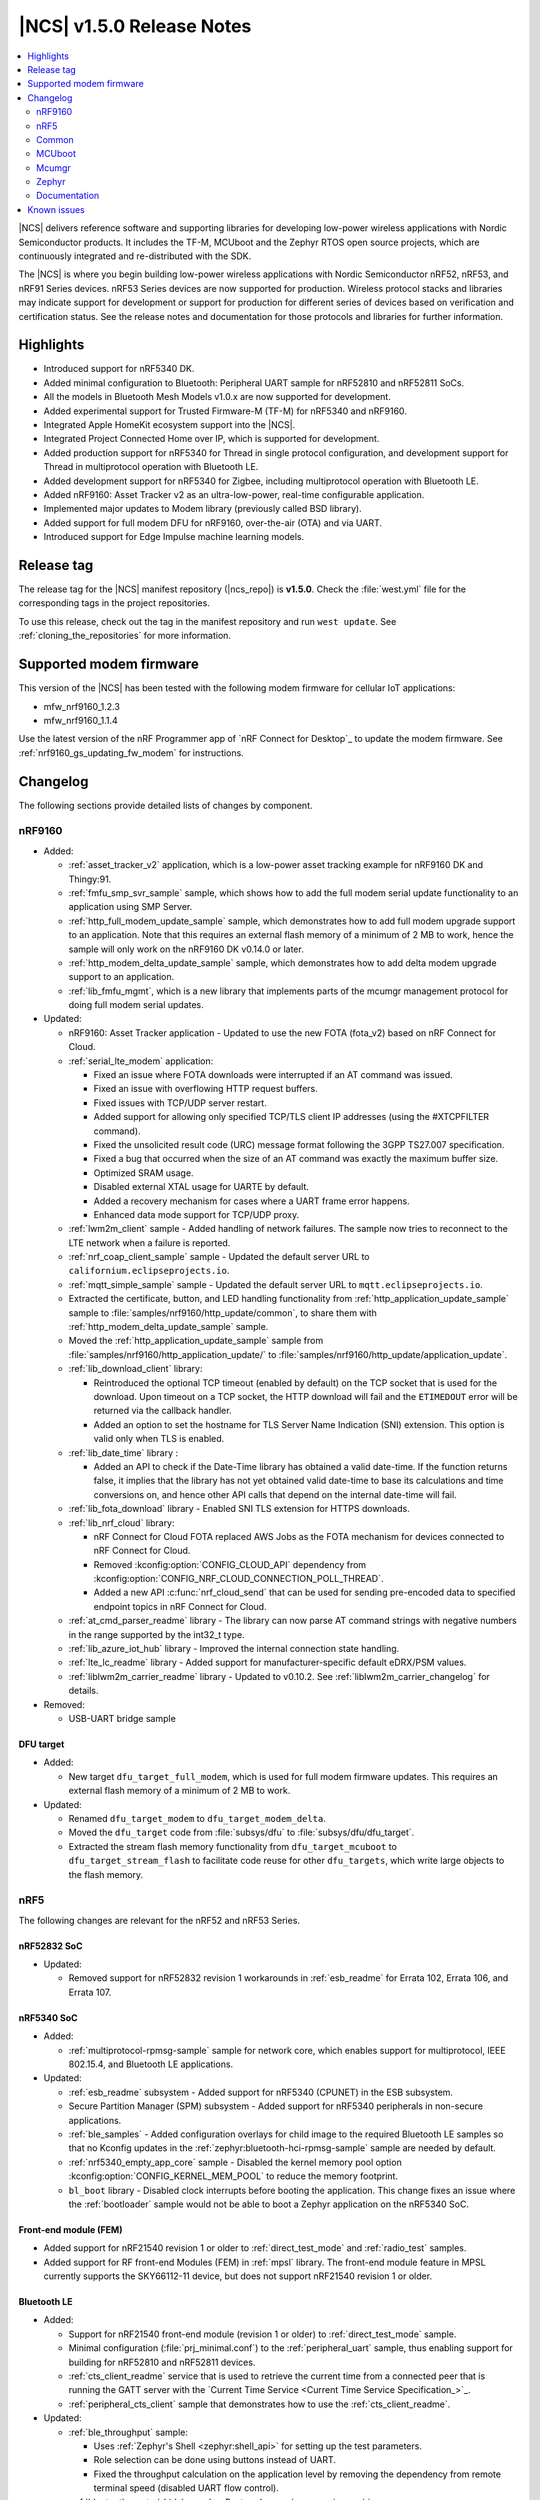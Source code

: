 .. _ncs_release_notes_150:

|NCS| v1.5.0 Release Notes
##########################

.. contents::
   :local:
   :depth: 2

|NCS| delivers reference software and supporting libraries for developing low-power wireless applications with Nordic Semiconductor products.
It includes the TF-M, MCUboot and the Zephyr RTOS open source projects, which are continuously integrated and re-distributed with the SDK.

The |NCS| is where you begin building low-power wireless applications with Nordic Semiconductor nRF52, nRF53, and nRF91 Series devices.
nRF53 Series devices are now supported for production.
Wireless protocol stacks and libraries may indicate support for development or support for production for different series of devices based on verification and certification status. See the release notes and documentation for those protocols and libraries for further information.

Highlights
**********

* Introduced support for nRF5340 DK.
* Added minimal configuration to Bluetooth: Peripheral UART sample for nRF52810 and nRF52811 SoCs.
* All the models in Bluetooth Mesh Models v1.0.x are now supported for development.
* Added experimental support for Trusted Firmware-M (TF-M) for nRF5340 and nRF9160.
* Integrated Apple HomeKit ecosystem support into the |NCS|.
* Integrated Project Connected Home over IP, which is supported for development.
* Added production support for nRF5340 for Thread in single protocol configuration, and development support for Thread in multiprotocol operation with Bluetooth LE.
* Added development support for nRF5340 for Zigbee, including multiprotocol operation with Bluetooth LE.
* Added nRF9160: Asset Tracker v2 as an ultra-low-power, real-time configurable application.
* Implemented major updates to Modem library (previously called BSD library).
* Added support for full modem DFU for nRF9160, over-the-air (OTA) and via UART.
* Introduced support for Edge Impulse machine learning models.

Release tag
***********

The release tag for the |NCS| manifest repository (|ncs_repo|) is **v1.5.0**.
Check the :file:`west.yml` file for the corresponding tags in the project repositories.

To use this release, check out the tag in the manifest repository and run ``west update``.
See :ref:`cloning_the_repositories` for more information.

Supported modem firmware
************************

This version of the |NCS| has been tested with the following modem firmware for cellular IoT applications:

* mfw_nrf9160_1.2.3
* mfw_nrf9160_1.1.4


Use the latest version of the nRF Programmer app of `nRF Connect for Desktop`_ to update the modem firmware.
See :ref:`nrf9160_gs_updating_fw_modem` for instructions.

Changelog
*********

The following sections provide detailed lists of changes by component.

nRF9160
=======

* Added:

  * :ref:`asset_tracker_v2` application, which is a low-power asset tracking example for nRF9160 DK and Thingy:91.
  * :ref:`fmfu_smp_svr_sample` sample, which shows how to add the full modem serial update functionality to an application using SMP Server.
  * :ref:`http_full_modem_update_sample` sample, which demonstrates how to add full modem upgrade support to an application. Note that this requires an external flash memory of a minimum of 2 MB to work, hence the sample will only work on the nRF9160 DK v0.14.0 or later.
  * :ref:`http_modem_delta_update_sample` sample, which demonstrates how to add delta modem upgrade support to an application.
  * :ref:`lib_fmfu_mgmt`, which is a new library that implements parts of the mcumgr management protocol for doing full modem serial updates.

* Updated:

  * nRF9160: Asset Tracker application - Updated to use the new FOTA (fota_v2) based on nRF Connect for Cloud.
  * :ref:`serial_lte_modem` application:

    * Fixed an issue where FOTA downloads were interrupted if an AT command was issued.
    * Fixed an issue with overflowing HTTP request buffers.
    * Fixed issues with TCP/UDP server restart.
    * Added support for allowing only specified TCP/TLS client IP addresses (using the #XTCPFILTER command).
    * Fixed the unsolicited result code (URC) message format following the 3GPP TS27.007 specification.
    * Fixed a bug that occurred when the size of an AT command was exactly the maximum buffer size.
    * Optimized SRAM usage.
    * Disabled external XTAL usage for UARTE by default.
    * Added a recovery mechanism for cases where a UART frame error happens.
    * Enhanced data mode support for TCP/UDP proxy.

  * :ref:`lwm2m_client` sample - Added handling of network failures. The sample now tries to reconnect to the LTE network when a failure is reported.
  * :ref:`nrf_coap_client_sample` sample - Updated the default server URL to ``californium.eclipseprojects.io``.
  * :ref:`mqtt_simple_sample` sample - Updated the default server URL to ``mqtt.eclipseprojects.io``.
  * Extracted the certificate, button, and LED handling functionality from :ref:`http_application_update_sample` sample to :file:`samples/nrf9160/http_update/common`, to share them with :ref:`http_modem_delta_update_sample` sample.
  * Moved the :ref:`http_application_update_sample` sample from :file:`samples/nrf9160/http_application_update/` to :file:`samples/nrf9160/http_update/application_update`.
  * :ref:`lib_download_client` library:

    * Reintroduced the optional TCP timeout (enabled by default) on the TCP socket that is used for the download.
      Upon timeout on a TCP socket, the HTTP download will fail and the ``ETIMEDOUT`` error will be returned via the callback handler.
    * Added an option to set the hostname for TLS Server Name Indication (SNI) extension.
      This option is valid only when TLS is enabled.

  * :ref:`lib_date_time` library :

    * Added an API to check if the Date-Time library has obtained a valid date-time. If the function returns false, it implies that the library has not yet obtained valid date-time to base its calculations and time conversions on, and hence other API calls that depend on the internal date-time will fail.


  * :ref:`lib_fota_download` library - Enabled SNI TLS extension for HTTPS downloads.
  * :ref:`lib_nrf_cloud` library:

    * nRF Connect for Cloud FOTA replaced AWS Jobs as the FOTA mechanism for devices connected to nRF Connect for Cloud.
    * Removed :kconfig:option:`CONFIG_CLOUD_API` dependency from :kconfig:option:`CONFIG_NRF_CLOUD_CONNECTION_POLL_THREAD`.
    * Added a new API :c:func:`nrf_cloud_send` that can be used for sending pre-encoded data to specified endpoint topics in nRF Connect for Cloud.

  * :ref:`at_cmd_parser_readme` library - The library can now parse AT command strings with negative numbers in the range supported by the int32_t type.
  * :ref:`lib_azure_iot_hub` library - Improved the internal connection state handling.
  * :ref:`lte_lc_readme` library - Added support for manufacturer-specific default eDRX/PSM values.
  * :ref:`liblwm2m_carrier_readme` library - Updated to v0.10.2. See :ref:`liblwm2m_carrier_changelog` for details.

* Removed:

  * USB-UART bridge sample

DFU target
----------

* Added:

  * New target ``dfu_target_full_modem``, which is used for full modem firmware updates. This requires an external flash memory of a minimum of 2 MB to work.

* Updated:

  * Renamed ``dfu_target_modem`` to ``dfu_target_modem_delta``.
  * Moved the ``dfu_target`` code from :file:`subsys/dfu` to :file:`subsys/dfu/dfu_target`.
  * Extracted the stream flash memory functionality from ``dfu_target_mcuboot`` to ``dfu_target_stream_flash`` to facilitate code reuse for other ``dfu_targets``, which write large objects to the flash memory.

nRF5
====

The following changes are relevant for the nRF52 and nRF53 Series.

nRF52832 SoC
------------

* Updated:

  * Removed support for nRF52832 revision 1 workarounds in :ref:`esb_readme` for Errata 102, Errata 106, and Errata 107.

nRF5340 SoC
-----------

* Added:

  * :ref:`multiprotocol-rpmsg-sample` sample for network core, which enables support for multiprotocol, IEEE 802.15.4, and Bluetooth LE applications.

* Updated:


  * :ref:`esb_readme` subsystem - Added support for nRF5340 (CPUNET) in the ESB subsystem.
  * Secure Partition Manager (SPM) subsystem - Added support for nRF5340 peripherals in non-secure applications.
  * :ref:`ble_samples` - Added configuration overlays for child image to the required Bluetooth LE samples so that no Kconfig updates in the :ref:`zephyr:bluetooth-hci-rpmsg-sample` sample are needed by default.
  * :ref:`nrf5340_empty_app_core` sample - Disabled the kernel memory pool option :kconfig:option:`CONFIG_KERNEL_MEM_POOL` to reduce the memory footprint.
  * ``bl_boot`` library - Disabled clock interrupts before booting the application. This change fixes an issue where the :ref:`bootloader` sample would not be able to boot a Zephyr application on the nRF5340 SoC.


Front-end module (FEM)
----------------------

* Added support for nRF21540 revision 1 or older to :ref:`direct_test_mode` and :ref:`radio_test` samples.
* Added support for RF front-end Modules (FEM) in :ref:`mpsl` library. The front-end module feature in MPSL currently supports the SKY66112-11 device, but does not support nRF21540 revision 1 or older.


Bluetooth LE
------------

* Added:

  * Support for nRF21540 front-end module (revision 1 or older) to :ref:`direct_test_mode` sample.
  * Minimal configuration (:file:`prj_minimal.conf`) to the :ref:`peripheral_uart` sample, thus enabling support for building for nRF52810 and nRF52811 devices.
  * :ref:`cts_client_readme` service that is used to retrieve the current time from a connected peer that is running the GATT server with the `Current Time Service <Current Time Service Specification_>`_.
  * :ref:`peripheral_cts_client` sample that demonstrates how to use the :ref:`cts_client_readme`.

* Updated:

  * :ref:`ble_throughput` sample:

    * Uses :ref:`Zephyr's Shell <zephyr:shell_api>` for setting up the test parameters.
    * Role selection can be done using buttons instead of UART.
    * Fixed the throughput calculation on the application level by removing the dependency from remote terminal speed (disabled UART flow control).

  * :ref:`bluetooth_central_hids` sample - Restored *numeric comparison* pairing.

Project Connected Home over IP (Project CHIP)
---------------------------------------------

* Project CHIP is now supported for development as an |NCS| submodule for Windows, Linux, and macOS.
* Added:

  * :ref:`ug_chip` protocol user guide
  * :ref:`Project CHIP door lock <chip_lock_sample>` sample
  * :ref:`Project CHIP light switch <chip_light_switch_sample>` sample
  * :ref:`Project CHIP light bulb <chip_light_bulb_sample>` sample

Bluetooth Mesh
--------------

* Added:

  * Time client model callbacks for all message types.
  * Support for the nRF52833 DK in the :ref:`bluetooth_mesh_light` and :ref:`bluetooth_mesh_light_switch` samples.
  * Support for the following mesh models:

    * :ref:`bt_mesh_light_xyl_readme`
    * :ref:`bt_mesh_light_hsl_readme`
    * :ref:`bt_mesh_scheduler_readme`
  * Scene Current/Target Scene Get API (Gets the current/target scene that the scene server is set to).
  * Sensor Client All Get API (Reads sensor data from all sensors on a server).
  * Generic Client Properties Get API (Gets the list of Generic Client Properties on the bound server).

* Updated:

  * :ref:`bt_mesh_lightness_srv_readme` to disable the light control server when manual control has taken effect.
    This follows the Mesh Model Specification section 6.2.3.
  * Deleting a non-existing scene from the Scene Server returns success, instead of not found.
  * Removed the Light CTL setup server publications, which was not in use.
  * Disabled light control on all changes in lightness.
  * Added model reset callbacks so that the Mesh stack can be reset.
  * Implemented missing Light Linear Level Get/Set API functions.
  * Fixed several bugs.

Apple HomeKit Ecosystem support
-------------------------------

* Integrated HomeKit Accessory Development Kit (ADK) v5.1.
  MFi licensees can get access to the HomeKit repository by contacting us via Nordic `DevZone`_ private ticket.
* Enabled Thread certification by inheritance.
* HomeKit samples now use qualified Bluetooth LE libraries.

nRF IEEE 802.15.4 radio driver
------------------------------

* Production support for nRF5340 in single protocol configuration.
* Development support for nRF5340 in multiprotocol configuration (IEEE 802.15.4 and Bluetooth LE).
* Added PA/LNA GPIO interface support for RF front-end modules (FEM) in the radio driver. The front-end module feature in the radio driver currently has support for the SKY66112-11 device, but does not support nRF21540 revision 1 or older.

Thread
------

* Added:

  * Production support for nRF5340 in single protocol configuration.
  * Development support for nRF5340 in multiprotocol configuration (Thread and Bluetooth LE).
  * Support for nRF5340 for all samples except the :ref:`ot_coprocessor_sample` sample.
  * PA/LNA GPIO interface support for RF front-end modules (FEM) in Thread. The front-end module feature in Thread currently has support for SKY66112-11 device, but does not support nRF21540 revision 1 or older.

* Updated:

  * Optimized ROM and RAM used by Thread samples.
  * Disabled Hardware Flow Control on the serial port in :ref:`coap_client_sample` and :ref:`coap_server_sample` samples.
  * Thread 1.1 pre-built libraries:

    * Included the latest OpenThread changes.
    * Added libraries for nRF5340 platform.
    * Libraries will be certified after the release in multiple feature variants (certification IDs and status can be found in the compatibility matrices in the `Nordic Semiconductor Infocenter`_).

Zigbee
------

* Added:

  * Development support for :ref:`NCP (Network Co-Processor) <ug_zigbee_platform_design_ncp_details>`.
  * Development support for the nRF5340 DK in single and multi-protocol (Zigbee and Bluetooth LE) configuration for the :ref:`zigbee_light_switch_sample`, :ref:`zigbee_light_bulb_sample`, and :ref:`zigbee_network_coordinator_sample` samples.
  * PA/LNA GPIO interface support for RF front-end modules (FEM) in Zigbee. The front-end module feature in Zigbee currently has support for SKY66112-11 device, but does not support nRF21540 revision 1 or older.
  * :ref:`zigbee_ncp_sample` sample, which is a Network Co-Processor example for nRF52840 (DK and dongle) and nRF52833 DK.

	* Supports USB and UART transports.
	* Enables USB DFU when USB transport is used.

  * New ``zcl ping`` command in the :ref:`lib_zigbee_shell` library.
  * New libraries that were extracted from common code under :file:`subsys/zigbee/common`:

    * :ref:`lib_zigbee_application_utilities` library
    * :ref:`lib_zigbee_logger_endpoint` library

* Updated:

  * ZBOSS Zigbee stack to version 3_3_0_6+11_30_2020. See :ref:`zboss_configuration` for detailed information.
  * Added development (unstable) :ref:`zboss` libraries (v3.5.0.0). See :ref:`zboss_configuration` for detailed information.

nRF Desktop
-----------

Added selective HID report subscription in the USB state.
This allows the USB HID instance on the peripheral to subscribe only for a subset of HID reports.
If USB does not subscribe for the given HID report, Bluetooth LE HIDs can still receive it.

Common
======

The following changes are relevant for all device families.

Edge Impulse
------------

* Added :ref:`ei_wrapper` library that runs the machine learning model.
* Added :ref:`ei_wrapper_sample` sample that demonstrates the functionality of :ref:`ei_wrapper`.
* Added :ref:`ei_data_forwarder_sample` sample that demonstrates the usage of `Edge Impulse's data forwarder`_ to provide sensor data to `Edge Impulse studio`_ when :ref:`ug_edge_impulse` respectively.

Trusted Firmware-M
------------------

* Added a simple sample :ref:`tfm_hello_world` that demonstrates how to integrate TF-M in an application.
* Enabled the use of platform code that resides outside of the Trusted Firmware-M repository.
  This allows configurable memory partitioning in the |NCS|.
* Added support for running the :ref:`download_sample` sample with TF-M.

Partition Manager
-----------------

* Changed the naming convention for partition names in ``pm.yml`` and ``pm_static.yml``.
* Updated Partition Manager to prevent users from using partition names in ``pm.yml`` and ``pm_static.yml`` that match the names of the child images that define them in ``CMakeLists.txt``:

  * If the invalid naming scheme is used in ``pm.yml`` files, Partition Manager will now fail the builds.
  * If the invalid naming scheme is used in ``pm_static.yml`` files, the build will instead print a warning prompting the user to change this, if possible.
* Renamed ``b0`` and ``b0n`` container partitions to ``b0_container`` and ``b0n_container``, respectively.
* Renamed ``b0_image`` and ``b0n_image`` image partitions to appropriately match their child image name, ``b0`` and ``b0n``, respectively.

  **Migration notes:** While in development, you should rename partitions appropriately.
  You can still build firmware updates under the invalid scheme, but they will still be built with the improper sizes for the related partitions.

sdk-nrfxlib
-----------

See the changelog for each library in the :doc:`nrfxlib documentation <nrfxlib:README>` for additional information.

Modem library
+++++++++++++

* BSD library has been renamed to ``nrf_modem`` (Modem library) and ``nrf_modem_lib`` (glue).
* Updated to version 1.0.1. See the :ref:`nrfxlib:nrf_modem_changelog` for detailed information.

Crypto
++++++

* Added:

  * nrf_cc3xx_platform v0.9.7, with the following highlights:

    * Fixed an issue with mutex slab allocation in Zephyr RTOS platform file.
    * The library is built against mbed TLS v2.24.0.

    See the :ref:`crypto_changelog_nrf_cc3xx_platform` for detailed information.

  * Added nrf_cc3xx_mbedcrypto v0.9.7, with the following highlights:

    * Fixed issues where ``mbedtls_rsa_complete`` was not able to deduce missing parameters.
    * Fixed an issue with calculating the correct salt length for certain combinations of RSA key and digest sizes.
    * Added missing function: ``mbedtls_ecp_write_key``.
    * The library is built against mbed TLS v2.24.0.

    See the :ref:`crypto_changelog_nrf_cc3xx_mbedcrypto` for detailed information.

  * Added nrf_oberon v3.0.8, with the following highlights:

    * Added APIs for doing ECDH calculation using secp256r1 in incremental steps.
    * Added ``ocrypto_`` APIs for SHA-224 and SHA-384.
    * Added ``ocrypto_`` APIs for pbkdf2 for SHA-1 and SHA-256.
    * The library is built against mbed TLS v2.24.0.

    See the :ref:`nrfxlib:crypto_changelog_oberon` for detailed information.

* Updated:

  * :ref:`nrfxlib:nrf_security`:

    * Added Kconfig options for TLS/DTLS and x509 certificates.
    * Added Kconfig options for ``PK`` and ``PK_WRITE`` (:kconfig:option:`CONFIG_MBEDTLS_PK_C` and :kconfig:option:`CONFIG_MBEDTLS_PK_WRITE_C`).
    * Rewrote the stripping mechanism of the library to not use the ``POST_BUILD`` option in a custom build rule.
      The library stripping mechanism was non-functional in certain versions of SEGGER Embedded Studio Nordic Edition.

SoftDevice Controller
+++++++++++++++++++++

See the :ref:`nrfxlib:softdevice_controller_changelog` for detailed information.

* Renamed and reconfigured the libraries. Following are the new names of the libraries:

  * :file:`libsoftdevice_controller_peripheral.a`
  * :file:`libsoftdevice_controller_central.a`
  * :file:`libsoftdevice_controller_multirole.a`

* All libraries are now compatible with all the platforms within a given device family.
  The smallest sized library fitting the use case of the application will automatically be selected.
  In most cases, the final binary size is reduced.

Multiprotocol Service Layer
+++++++++++++++++++++++++++

See the :ref:`mpsl_changelog` for detailed information.

* Added a new signal ``MPSL_TIMESLOT_SIGNAL_OVERSTAYED`` to the MPSL timeslot. This signal is given to the application when the closing of timeslot session is delayed beyond a limit.
* Added a new clock configuration option :c:member:`skip_wait_lfclk_started` in :c:struct:`mpsl_clock_lfclk_cfg_t`, which does not wait for the start of Low Frequency Clock.
* Added support for RF front-end modules (FEM) in MPSL. The front-end module feature in MPSL currently supports the SKY66112-11 device, but does not support nRF21540 revision 1 or older.


nrfx
----

See the `Changelog for nrfx 2.4.0`_ for detailed information.

MCUboot
=======

sdk-mcuboot
-----------

The MCUboot fork in |NCS| (``sdk-mcuboot``) contains all commits from the upstream MCUboot repository up to and including ``3fc59410b6``, plus some |NCS| specific additions.

The code for integrating MCUboot into |NCS| is located in :file:`ncs/nrf/modules/mcuboot`.

The following list summarizes the most important changes inherited from upstream MCUboot:

* Bootloader:

  * Added hardening against hardware level fault injection and timing attacks.
    See ``CONFIG_BOOT_FIH_PROFILE_HIGH`` and similar Kconfig options.
  * Introduced abstract crypto primitives to simplify porting.
  * Added ram-load upgrade mode (not enabled for Zephyr yet).
  * Renamed single-image mode to single-slot mode.
    See the ``CONFIG_SINGLE_APPLICATION_SLOT`` option.
  * Added a patch for turning off cache for Cortex-M7 before chain-loading.
  * Fixed an issue that caused HW stack protection to catch the chain-loaded application during its early initialization.
  * Added reset of Cortex SPLIM registers before boot.
  * Fixed a build issue that occurred if the CONF_FILE contained multiple file paths instead of a single file path.
  * Added watchdog feed on nRF devices.
    See the ``CONFIG_BOOT_WATCHDOG_FEED`` option.
  * Removed the ``flash_area_read_is_empty()`` port implementation function.
  * Updated the ARM core configuration to only be initialized when selected by the user.
    See the ``CONFIG_MCUBOOT_CLEANUP_ARM_CORE`` option.
  * Allowed the final data chunk in the image to be unaligned in the serial-recovery protocol.
  * Updated the ``CONFIG_BOOT_DIRECT_XIP_REVERT`` option to be valid only in xip-mode.
  * Added an offset parameter to the tinycrypt ctr mode so that it can be properly used as a streaming cipher.
  * Configured the bootloader to use a minimal CBPRINTF (:kconfig:option:`CONFIG_CBPRINTF_NANO`) implementation.
  * Configured logging to use :kconfig:option:`CONFIG_LOG_MINIMAL` by default.
  * Fixed a vulnerability with nokogiri<=1.11.0.rc4.
  * Introduced a bootutil_public library that contains code common to MCUboot and the DFU application.
    See :kconfig:option:`CONFIG_MCUBOOT_BOOTUTIL_LIB`.

* Image tool:

  * Updated the tool to print an image digest during verification.
  * Added a possibility to set a confirm flag for HEX files as well.
  * Updated the usage of ``--confirm`` to imply ``--pad``.
  * Fixed the argument handling of ``custom_tlvs``.
  * Added support for setting a fixed ROM address in the image header.

Mcumgr
======

The mcumgr library contains all commits from the upstream mcumgr repository up to and including snapshot ``74e77ad08``.

The following list summarizes the most important changes inherited from upstream mcumgr:

* Fixed an issue with devices running MCUboot v1.6.0 or earlier where a power outage during erase of a corrupted image in slot 1 could result in the device not being able to boot.
  In this case, it was not possible to update the device and mcumgr would return error code 6 (``MGMT_ERR_EBADSTATE``).
* Added support for invoking shell commands (shell management) from the mcumgr command line.
* Added optional verification of an uploaded direct-xip binary, which will reject any binary that cannot boot from the base address of the offered upload slot.
  This verification can be enabled through :kconfig:option:`CONFIG_IMG_MGMT_REJECT_DIRECT_XIP_MISMATCHED_SLOT`.

Zephyr
======

sdk-zephyr
----------

.. NOTE TO MAINTAINERS: The latest Zephyr commit appears in multiple places; make sure you update them all.

The Zephyr fork in |NCS| (``sdk-zephyr``) contains all commits from the upstream Zephyr repository up to and including ``ff720cd9b343``, plus some |NCS| specific additions.

For a complete list of upstream Zephyr commits incorporated into |NCS| since the most recent release, run the following command from the :file:`ncs/zephyr` repository (after running ``west update``):

.. code-block:: none

   git log --oneline ff720cd9b343 ^v2.4.0-ncs1

For a complete list of |NCS| specific commits, run:

.. code-block:: none

   git log --oneline manifest-rev ^ff720cd9b343

The current |NCS| release is based on Zephyr v2.4.99.

The following list summarizes the most important changes inherited from upstream Zephyr:

* Architectures:

  * Enabled interrupts before ``main()`` in single-thread kernel mode for Cortex-M architecture.
  * Introduced functionality for forcing core architecture HW initialization during system boot, for chain-loadable images.
  * Fixed inline assembly code in Cortex-M system calls.

* Boards:

  * Added support for :ref:`board versioning <zephyr:application_board_version>`.
    With this concept, multiple board revisions can now share a single folder and board name.
  * Fixed arguments for the J-Link runners for nRF5340 DK and added the DAP Link (CMSIS-DAP) interface to the OpenOCD runner for nRF5340.
  * Marked the nRF5340 PDK as deprecated and updated the nRF5340 documentation to point to the :ref:`zephyr:nrf5340dk_nrf5340`.
  * Added enabling of LFXO pins (XL1 and XL2) for nRF5340.
  * Removed non-existing documentation links from partition definitions in the board devicetree files.
  * Updated documentation related to QSPI use.

* Kernel:

  * Restricted thread-local storage, which is now available only when the toolchain supports it.
    Toolchain support is initially limited to the toolchains bundled with the Zephyr SDK.
  * Added support for :ref:`condition variables <zephyr:condvar>`.
  * Added support for aligned allocators.
  * Added support for gathering basic thread runtime statistics.
  * Removed the following deprecated `kernel APIs <https://github.com/nrfconnect/sdk-zephyr/commit/c8b94f468a94c9d8d6e6e94013aaef00b914f75b>`_:

    * ``k_enable_sys_clock_always_on()``
    * ``k_disable_sys_clock_always_on()``
    * ``k_uptime_delta_32()``
    * ``K_FIFO_INITIALIZER``
    * ``K_LIFO_INITIALIZER``
    * ``K_MBOX_INITIALIZER``
    * ``K_MEM_SLAB_INITIALIZER``
    * ``K_MSGQ_INITIALIZER``
    * ``K_MUTEX_INITIALIZER``
    * ``K_PIPE_INITIALIZER``
    * ``K_SEM_INITIALIZER``
    * ``K_STACK_INITIALIZER``
    * ``K_TIMER_INITIALIZER``
    * ``K_WORK_INITIALIZER``
    * ``K_QUEUE_INITIALIZER``

  * Removed the following deprecated `system clock APIs <https://github.com/nrfconnect/sdk-zephyr/commit/d28f04110dcc7d1aadf1d791088af9aca467bd70>`_:

    * ``__ticks_to_ms()``
    * ``__ticks_to_us()``
    * ``sys_clock_hw_cycles_per_tick()``
    * ``z_us_to_ticks()``
    * ``SYS_CLOCK_HW_CYCLES_TO_NS64()``
    * ``SYS_CLOCK_HW_CYCLES_TO_NS()``

  * Removed the deprecated ``CONFIG_LEGACY_TIMEOUT_API`` option.
    All time-outs must now be specified using the ``k_timeout_t`` type.

  * Updated :c:func:`k_timer_user_data_get` to take a ``const struct k_timer *timer`` instead of a non-\ ``const`` pointer.
  * Added a :c:macro:`K_DELAYED_WORK_DEFINE` macro.
  * Added a :kconfig:option:`CONFIG_MEM_SLAB_TRACE_MAX_UTILIZATION` option.
    If enabled, :c:func:`k_mem_slab_max_used_get` can be used to get a memory slab's maximum utilization in blocks.

  * Bug fixes:

    * Fixed a race condition between :c:func:`k_queue_append` and :c:func:`k_queue_alloc_append`.
    * Updated the kernel to no longer try to resume threads that are not suspended.
    * Updated the kernel to no longer attempt to queue threads that are already in the run queue.
    * Updated :c:func:`k_busy_wait` to return immediately on a zero time-out, and improved accuracy on nonzero time-outs.
    * The idle loop no longer unlocks and locks IRQs.
      This avoids a race condition; see `Zephyr issue 30573 <https://github.com/zephyrproject-rtos/zephyr/issues/30573>`_.
    * An arithmetic overflow that prevented long sleep times or absolute time-outs from working properly has been fixed; see `Zephyr issue #29066 <https://github.com/zephyrproject-rtos/zephyr/issues/29066>`_.
    * A logging issue where some kernel debug logs could not be removed was fixed; see `Zephyr issue #28955 <https://github.com/zephyrproject-rtos/zephyr/issues/28955>`_.

* Devicetree:

  * Removed the legacy DT macros.
  * Started exposing dependency ordinals for walking the dependency hierarchy.
  * Added documentation for the :ref:`DTS bindings <zephyr:devicetree_binding_index>`.
  * Added the ``UICR`` and ``FICR`` peripherals to the devicetree.
  * Changed the interrupt priorities in devicetree for Nordic Semiconductor devices to default to ``NRF_DEFAULT_IRQ_PRIORITY`` instead of hard-coded values.

* Drivers:

  * Deprecated the ``DEVICE_INIT()`` macro.
    Use :c:macro:`DEVICE_DEFINE` instead.
  * Introduced macros (:c:macro:`DEVICE_DT_DEFINE` and related ones) that allow defining devices using information from devicetree nodes directly and referencing structures of such devices at build time.
    Most drivers have been updated to use these new macros for creating their instances.
  * Deprecated the ``DEVICE_AND_API_INIT()`` macro.
    Use :c:macro:`DEVICE_DEFINE` or :c:macro:`DEVICE_DT_INST_DEFINE` instead.

  * ADC:

    * Improved the default routine that provides sampling intervals, to allow intervals shorter than 1 millisecond.
    * Reworked, extended, and improved the ``adc_shell`` driver to make testing an ADC peripheral simpler.
    * Introduced the ``adc_sequence_options::user_data`` field.

  * Bluetooth Controller:

    * Fixed and improved an issue where a connection event closed too early when more data could have been sent in the same connection event.
    * Fixed missing slave latency cancellation when initiating control procedures.
      Connection terminations are faster now.
    * Added experimental support for non-connectable scannable Extended Advertising with 255 byte PDU (without chaining and privacy support).
    * Added experimental support for connectable non-scannable Extended Advertising with 255 byte PDU (without chaining and privacy support).
    * Added experimental support for non-connectable non-scannable Extended Advertising with 255 byte PDU (without chaining and privacy support).
    * Added experimental support for Extended Scanning with duration and period parameters (without active scanning for scan response or chained PDU).
    * Added experimental support for Periodic Advertising and Periodic Advertising Synchronization Establishment.

  * Bluetooth HCI:

    * Added support for ISO packets to the RPMsg driver.
    * Added the possibility of discarding advertising reports to avoid time-outs in the User Channel, STM32 IPM, and SPI based drivers.

  * Bluetooth Host:

    * Added an API to unregister scanner callbacks.
    * Fixed an issue where ATT activity after the ATT time-out expired led to invalid memory access.
    * Added support for LE Secure connections pairing in parallel on multiple connections.
    * Updated the :c:enumerator:`BT_LE_ADV_OPT_DIR_ADDR_RPA` option.
      It must now be set when advertising towards a privacy-enabled peer, independent of whether privacy has been enabled or disabled.
    * Updated the signature of the :c:type:`bt_gatt_indicate_func_t` callback type by replacing the ``attr`` pointer with a pointer to the :c:struct:`bt_gatt_indicate_params` struct that was used to start the indication.
    * Added a destroy callback to the :c:struct:`bt_gatt_indicate_params` struct, which is called when the struct is no longer referenced by the stack.
    * Added advertising options to disable individual advertising channels.
    * Added experimental support for Periodic Advertising Sync Transfer.
    * Added experimental support for Periodic Advertising List.
    * Changed the permission bits in the discovery callback to always be set to zero since this is not valid information.
    * Fixed a regression in lazy loading of the Client Configuration Characteristics.
    * Fixed an issue where a security procedure failure could terminate the current GATT transaction when the transaction did not require security.

  * Clock control:

    * Changed the definition (parameters and return values) of the API function :c:func:`clock_control_async_on`.
    * Added support for the audio clock in nRF53 Series SoCs.
    * Added missing handling of the HFCLK192M_STARTED event in nRF53 Series SoCs.

  * Counter:

    * Excluded selection of nRF TIMER0 and RTC0 when the Bluetooth Controller is enabled.

  * Display:

    * Added support for the ILI9488 display.
    * Refactored the ILI9340 driver to support multiple instances, rotation, and pixel format changing at runtime.
      Configuration of the driver instances is now done in devicetree.
    * Enhanced the SSD1306 driver to support communication via both SPI and I2C.

  * Ethernet:

    * Added driver for the W5500 Ethernet controller.

  * Flash:

    * Modified the nRF QSPI NOR driver so that it also supports nRF53 Series SoCs.
    * Added missing selection of :kconfig:option:`CONFIG_FLASH_HAS_PAGE_LAYOUT` for the SPI NOR and AT45 family flash drivers.
    * Refactored the nRF QSPI NOR driver so that it no longer depends on :kconfig:option:`CONFIG_MULTITHREADING`.
    * Removed ``CONFIG_NORDIC_QSPI_NOR_QE_BIT``.
      Use the ``quad-enable-requirements`` devicetree property instead.
    * Added JESD216 support to the nRF QSPI NOR driver.

  * GPIO:

    * Added support for controlling LED intensity to the SX1509B driver.
    * Added an emulated GPIO driver.

  * IEEE 802.15.4:

    * Updated the nRF5 IEEE 802.15.4 driver to version 1.9.
    * Production support for IEEE 802.15.4 in the single-protocol configuration on nRF5340.
    * Development support for IEEE 802.15.4 in the multi-protocol configuration on nRF5340.
    * Added reservation of the TIMER peripheral used by the nRF5 IEEE 802.15.4 driver.
    * Added support for sending packets with specified TX time using the nRF5 IEEE 802.15.4 driver.
    * Implemented the RX failed notification for the nRF5 IEEE 802.15.4 driver.

  * LED PWM:

    * Added a driver interface and implementation for PWM-driven LEDs.

  * Modem:

    * Reworked the command handler reading routine, to prevent data loss and reduce RAM usage.
    * Added the possibility of locking TX in the command handler.
    * Improved handling of HW flow control on the RX side of the UART interface.
    * Added the possibility of defining commands with a variable number of arguments.
    * Introduced :c:func:`gsm_ppp_start` and :c:func:`gsm_ppp_stop` functions to allow restarting the networking stack without rebooting the device.
    * Added support for Quectel BG9x modems.

  * Power:

    * Added multiple ``nrfx_power``-related fixes to reduce power consumption.

  * PWM:

    * Changed the GPIO configuration to use Nordic HAL, which allows support for GPIO pins above 31.
    * Added a check to ensure that the PWM period does not exceed a 16-bit value to prevent erroneous behavior.
    * Changed the PWM DT configuration to use a timer handle instead of the previously used timer instance.

  * Regulator:

    * Introduced a new regulator driver infrastructure.

  * Sensor:

    * Added support for the IIS2ICLX 2-axis digital inclinometer.
    * Enhanced the BMI160 driver to support communication via both SPI and I2C.
    * Added device power management in the LIS2MDL magnetometer driver.
    * Refactored the FXOS8700 driver to support multiple instances.
    * Added support for the Invensense ICM42605 motion sensor.
    * Added support for power management in the BME280 sensor driver.

  * Serial:

    * Replaced the usage of ``k_delayed_work`` with ``k_timer`` in the nRF UART driver.
    * Fixed an issue in the nRF UARTE driver where spurious data could be received when the asynchronous API with hardware byte counting was used and the UART was switched back from the low power to the active state.
    * Removed the following deprecated definitions:

      * ``UART_ERROR_BREAK``
      * ``LINE_CTRL_BAUD_RATE``
      * ``LINE_CTRL_RTS``
      * ``LINE_CTRL_DTR``
      * ``LINE_CTRL_DCD``
      * ``LINE_CTRL_DSR``

    * Refactored the :c:func:`uart_poll_out` implementation in the nRF UARTE driver to fix incorrect handling of HW flow control and power management.

  * SPI:

    * Added support for SPI emulators.

  * Timer:

    * Extended the nRF RTC Timer driver with a vendor-specific API that allows using the remaining compare channels of the RTC that provides the system clock.

  * USB:

    * Fixed handling of zero-length packets (ZLP) in the Nordic Semiconductor USB Device Controller driver (usb_dc_nrfx).
    * Fixed initialization of the workqueue in the usb_dc_nrfx driver, to prevent fatal errors when the driver is reattached.
    * Fixed handling of the SUSPEND and RESUME events in the Bluetooth classes.
    * Made the USB DFU class compatible with the target configuration that does not have a secondary image slot.
    * Added support for using USB DFU within MCUboot with single application slot mode.
    * Removed heap allocations from the usb_dc_nrfx driver to fix problems with improper memory sizes.
      Now the driver uses static buffers for OUT endpoints and memory slabs for FIFO elements.

* Networking:

  * General:

    * Added support for DNS Service Discovery.
    * Deprecated legacy TCP stack (TCP1).
    * Added multiple minor TCP2 bugfixes and improvements.
    * Added support for RX packet queueing in TCP2.
    * Added network management events for DHCPv4.
    * Added periodic throughput printout to the :ref:`zephyr:sockets-echo-server-sample` sample.
    * Added an experimental option to set preemptive priority for networking threads (:kconfig:option:`CONFIG_NET_TC_THREAD_PREEMPTIVE`).
    * Added a Kconfig option that enables a hostname update on link address change (:kconfig:option:`CONFIG_NET_HOSTNAME_UNIQUE_UPDATE`).
    * Added multiple fixes to the DHCP implementation.
    * Added support for the Distributed Switch Architecture (DSA).

  * LwM2M:

    * Made the endpoint name length configurable with Kconfig (see :kconfig:option:`CONFIG_LWM2M_RD_CLIENT_ENDPOINT_NAME_MAX_LENGTH`).
    * Fixed PUSH FOTA block transfer with Opaque content format.
    * Added various improvements to the bootstrap procedure.
    * Fixed token generation.
    * Added separate response handling.
    * Fixed Registration Update to be sent on lifetime update, as required by the specification.
    * Added a new event (:c:enumerator:`LWM2M_RD_CLIENT_EVENT_NETWORK_ERROR`) that notifies the application about underlying socket errors.
      The event is reported after several failed registration attempts.
    * Improved integers packing in TLVs.
    * Added support for arguments of the LwM2M execute command.
    * Fixed buffer length check in :c:func:`lwm2m_engine_set`.
    * Added a possibility to acknowledge LwM2M requests early from the callback (:c:func:`lwm2m_acknowledge`).
    * Reworked the Bootstrap Delete operation to support all cases defined by the LwM2M specification.
    * Added support for Bootstrap Discovery.

  * OpenThread:

    * Updated the OpenThread version to commit ``f7825b96476989ae506a79963613f971095c8ae0``.
    * Removed obsolete flash driver from the OpenThread platform.
    * Added new OpenThread options:

      * ``CONFIG_OPENTHREAD_NCP_BUFFER_SIZE``
      * :kconfig:option:`CONFIG_OPENTHREAD_NUM_MESSAGE_BUFFERS`
      * :kconfig:option:`CONFIG_OPENTHREAD_MAX_STATECHANGE_HANDLERS`
      * :kconfig:option:`CONFIG_OPENTHREAD_TMF_ADDRESS_CACHE_ENTRIES`
      * :kconfig:option:`CONFIG_OPENTHREAD_MAX_CHILDREN`
      * :kconfig:option:`CONFIG_OPENTHREAD_MAX_IP_ADDR_PER_CHILD`
      * :kconfig:option:`CONFIG_OPENTHREAD_LOG_PREPEND_LEVEL_ENABLE`
      * :kconfig:option:`CONFIG_OPENTHREAD_MAC_SOFTWARE_ACK_TIMEOUT_ENABLE`
      * :kconfig:option:`CONFIG_OPENTHREAD_MAC_SOFTWARE_RETRANSMIT_ENABLE`
      * ``CONFIG_OPENTHREAD_PLATFORM_USEC_TIMER_ENABLE``
      * :kconfig:option:`CONFIG_OPENTHREAD_RADIO_LINK_IEEE_802_15_4_ENABLE`
      * :kconfig:option:`CONFIG_OPENTHREAD_RADIO_LINK_TREL_ENABLE`
      * :kconfig:option:`CONFIG_OPENTHREAD_CSL_SAMPLE_WINDOW`
      * :kconfig:option:`CONFIG_OPENTHREAD_CSL_RECEIVE_TIME_AHEAD`
      * :kconfig:option:`CONFIG_OPENTHREAD_MAC_SOFTWARE_CSMA_BACKOFF_ENABLE`
      * :kconfig:option:`CONFIG_OPENTHREAD_PLATFORM_INFO`
      * :kconfig:option:`CONFIG_OPENTHREAD_RADIO_WORKQUEUE_STACK_SIZE`

    * Added support for RCP co-processor mode.
    * Fixed multicast packet reception.

  * MQTT:

    * Fixed mutex protection on :c:func:`mqtt_disconnect`.
    * Switched the library to use ``zsock_*`` socket functions instead of POSIX names.
    * Changed the return value of :c:func:`mqtt_keepalive_time_left` to -1 when keep alive is disabled.

  * Sockets:

    * Enabled Maximum Fragment Length (MFL) extension on TLS sockets.
    * Added a :c:macro:`TLS_ALPN_LIST` socket option for TLS sockets.
    * Fixed a ``tls_context`` leak on ``ztls_socket()`` failure.
    * Fixed ``getaddrinfo()`` hints handling with AI_PASSIVE flag.

  * CoAP:

    * Added a retransmission counter to the :c:struct:`coap_pending` structure to simplify the retransmission logic.
    * Added a Kconfig option to randomize the initial ACK time-out, as specified in RFC 7252 (:kconfig:option:`CONFIG_COAP_RANDOMIZE_ACK_TIMEOUT`).
    * Fixed encoding of long options (larger than 268 bytes).

* Bluetooth Mesh:

  * Replaced the Configuration Server structure with Kconfig entries and a standalone Heartbeat API.
  * Added a separate API for adding keys and configuring features locally.
  * Fixed a potential infinite loop in model extension tree walk.
  * Added LPN and Friendship event handler callbacks.
  * Created separate internal submodules for keys, labels, Heartbeat, replay protection, and feature management.
  * :ref:`bluetooth_mesh_models_cfg_cli`:

    * Added an API for resetting a node (:c:func:`bt_mesh_cfg_node_reset`).
    * Added an API for setting network transmit parameters (:c:func:`bt_mesh_cfg_net_transmit_set`).


* Libraries/subsystems:

  * Settings:

    * Removed SETTINGS_USE_BASE64 support, which has been deprecated for more than two releases.

  * Storage:

    * :ref:`flash_map_api`: Added an API to get the value of an erased byte in the flash_area.
      See :c:func:`flash_area_erased_val`.
    * :ref:`stream_flash`: Eliminated the usage of the flash API internals.


  * File systems:

    * Enabled FCB to work with non-0xff erase value flash.
    * Added a :c:macro:`FS_MOUNT_FLAG_NO_FORMAT` flag to the FatFs options.
      This flag removes formatting capabilities from the FAT/exFAT file system driver and prevents unformatted devices to be formatted, to FAT or exFAT, on mount attempt.
    * Added support for the following :c:func:`fs_mount` flags: :c:macro:`FS_MOUNT_FLAG_READ_ONLY`, :c:macro:`FS_MOUNT_FLAG_NO_FORMAT`
    * Updated the FS API to not perform a runtime check of a driver interface when the :kconfig:option:`CONFIG_NO_RUNTIME_CHECKS` option is enabled.

  * DFU:

    * Added shell module for MCUboot enabled application.
      See :kconfig:option:`CONFIG_MCUBOOT_SHELL`.
    * Reworked the implementation to use MCUboot's bootutil_public library instead of the Zephyr implementation of the same API.

  * IPC:

    * Added a ``subsys/ipc`` subsystem that provides multi-endpoint capabilities to the OpenAMP integration.

* Build system:

  * Updated west to v0.9.0.
  * Renamed sanitycheck to Twister.
  * Ensured that shields can be placed in other BOARD_ROOT folders.
  * Added basic support for Clang 10 with x86.
  * Fixed a bug that prevented compiling the :ref:`bootloader` with :kconfig:option:`CONFIG_SB_SIGNING_PUBLIC_KEY`

* System:

  * Added an API that provides a printf family of functions (for example, :c:func:`cbprintf`) with a callback on character output, to perform in-place streaming of the formatted string.
  * Updated minimal libc to print stderr just like stdout.
  * Added an ``abort()`` function to minimal libc.
  * Updated the ring buffer to allow using the full buffer capacity instead of forcing an empty slot.
  * Added a :c:macro:`CLAMP` macro.
  * Added a feature for post-mortem analysis to the tracing library.

* Samples:

  * Added :ref:`zephyr:nrf-ieee802154-rpmsg-sample`.
  * Added :ref:`zephyr:cloud-tagoio-http-post-sample`.
  * Added Civetweb WebSocket Server sample.
  * :ref:`zephyr:led_ws2812_sample`: Updated to force SPIM on nRF52 DK.
  * :ref:`zephyr:cfb_custom_fonts`: Added support for ssd1306fb.
  * :ref:`zephyr:gsm-modem-sample`: Added suspend/resume shell commands.
  * :ref:`zephyr:updatehub_fota_sample`: Added support for Bluetooth LE IPSP, 802.15.4, modem, and Wi-Fi.

* Logging:

  * Added STP transport and raw data output support for systrace.

* Modules:

  * Introduced a :kconfig:option:`CONFIG_MBEDTLS_MEMORY_DEBUG` option for mbedtls.
  * Updated LVGL to v7.6.1.
  * Updated libmetal and openamp to v2020.10.
  * Updated nrfx in hal-nordic to version 2.4.0.
  * Updated the Trusted Firmware-M (TF-M) module to v1.2.0.
  * Moved the nrfx glue code from the hal_nordic module repository to the main Zephyr repository.
  * Updated the Trusted Firmware-M (TF-M) module to include support for the nRF5340 and nRF9160 platforms.

* Other:

  * Renamed the ``sanitycheck`` script to ``twister``.
  * Added initial LoRaWAN support.
  * Updated ``west flash`` support for ``nrfjprog`` to fail if a HEX file has UICR data and ``--erase`` was not specified.
  * Added an API to correlate system time with external time sources (see :ref:`zephyr:timeutil_api`).

* Power management:

  * Overhauled the naming and did some general cleanup.
  * Added a notifier API to register an object to receive notifications when the system changes power state.

* Shell:

  * Updated documentation.
  * Optimized the tab feature and the select command.
  * Enhanced and improved the help command.

* Toolchain:

  * Added initial support for LLVM/Clang (version 10, on the x86 architecture).
  * Added the environment variable ``LLVM_TOOLCHAIN_PATH`` for locating the LLVM toolchain.

* USB:

  * Fixed the handling of zero-length packet (ZLP) in the nRF USB Device Controller Driver.
  * Changed the USB DFU wait delay to be configurable with Kconfig (``CONFIG_USB_DFU_WAIT_DELAY_MS``).

Additions specific to |NCS|
+++++++++++++++++++++++++++

The following list contains |NCS| specific additions:

* Added support for the |NCS|'s :ref:`partition_manager`, which can be used for flash partitioning.
* Added the following network socket and address extensions to the :ref:`zephyr:bsd_sockets_interface` interface to support the functionality provided by the BSD library:

  * AF_LTE family.
  * NPROTO_AT protocol.
  * NPROTO_PDN protocol to be used in conjunction with AF_LTE.
  * NPROTO_DFU protocol to be used in conjunction with AF_LOCAL.
  * SOCK_MGMT socket type, used in conjunction with AF_LTE.
  * SOL_PDN protocol level and associated socket option values (SO_PDN_CONTEXT_ID option for PDN sockets, SO_PDN_STATE option for PDN sockets to retrieve the state of the PDN connection).
  * SOL_DFU protocol level and associated socket options. This includes a SO_DFU_ERROR socket option for DFU socket that can be used when an operation on a DFU socket returns -ENOEXEC, indicating that the modem has rejected the operation to retrieve the reason for the error.
  * TLS_SESSION_CACHE socket option for TLS session caching.
  * SO_BINDTODEVICE socket option.
  * SO_SNDTIMEO socket option.
  * SO_SILENCE_ALL to disable/enable all the replies to unexpected traffics.
  * SO_IP_ECHO_REPLY to disable/enable replies to IPv4 ICMPs.
  * SO_IPV6_ECHO_REPLY to disable/enable replies to IPv6 ICMPs.
  * MSG_TRUNC socket flag.
  * MSG_WAITALL socket flag required to support the corresponding NRF counterpart flag, for translation within the offloading interface.

* Added support for enabling TLS caching when using the :ref:`zephyr:mqtt_socket_interface` library.
  See :c:macro:`TLS_SESSION_CACHE`.
* Modified the SoC devicetree :file:`.dtsi` files to prefer the CryptoCell CC310 hardware as the system entropy source on SoCs where support is available (nRF52840, nRF5340, nRF9160).
* Added Zigbee L2 layer.
* Added readout of IEEE 802.15.4 EUI-64 address in the non-secure build from the FICR registers in the secure zone (nRF IEEE 802.15.4 Radio Driver).
* Added TF-M adjustments to support TF-M in |NCS|.
* Disabled the automatic printing of OpenThread settings when building OpenThread.

Documentation
=============

In addition to documentation related to the changes listed above, the following documentation has been updated:

* :ref:`ncs_introduction` - Added information about the repositories, tools and configuration, and west.
* :ref:`gs_installing` - Updated with information about installing GN tools.
* :ref:`gs_programming` -  Added more information about west flash.
* Restructured the User guides section and moved the content to :ref:`dev-model`, :ref:`ug_app_dev`, :ref:`protocols`, and the root level.
* Added the following user guides:

  * :ref:`app_memory`
  * :ref:`app_power_opt`
  * :ref:`ug_tfm`
  * :ref:`ug_radio_fem`
  * :ref:`ug_edge_impulse`
  * :ref:`ug_chip`
* :ref:`ug_nrf9160` - Added information about TF-M, board revisions, and full modem firmware update.
* :ref:`ug_nrf5340` - Added and updated information about:

  * TF-M, multiprotocol support, and available samples for Thread and Zigbee.
  * Building and programming using SEGGER Embedded Studio, multi-image build using west, and disabling readback protection.

* :ref:`ug_nrf52` - Added sections on Project CHIP, Thread, and Zigbee support.
* :ref:`ug_bt_mesh` - Added :ref:`ug_bt_mesh_model_config_app`, :ref:`bt_mesh_ug_reserved_ids`, and :ref:`ug_bt_mesh_vendor_model` (plus subpages).
* :ref:`ug_thread`:

  * Added information about nRF5340 to :ref:`thread_ot_memory` and :ref:`ug_thread_architectures`.
  * :ref:`ug_thread_configuring` - Updated information about IEEE 802.15.4 EUI-64 configuration.
  * :ref:`ug_thread_tools` - Added information on installing `wpantund`_.
* :ref:`ug_zigbee`:

  * Updated :ref:`zigbee_ug_supported_features`, :ref:`ug_zigbee_platform_design_ncp`, and :ref:`ug_zigbee_tools`.
  * :ref:`ug_zigbee_configuring` - Updated mandatory and optional configuration options, logger options, section on power saving during sleep and added IEEE 802.15.4 EUI-64 configuration.
* Documentation updates for Homekit.


Applications and samples
------------------------

* nRF9160:

  * :ref:`serial_lte_modem` - Added documentation for new commands.
    Fixed the syntax and examples of some existing commands.
  * Added a note about :kconfig:option:`CONFIG_MQTT_KEEPALIVE` option to the :ref:`aws_iot`, :ref:`azure_iot_hub`, and cloud client samples.
* Bluetooth:

  * Added a note about child-image overlay to the :ref:`bluetooth_central_hr_coded` and :ref:`peripheral_hr_coded` samples.
  * :ref:`shell_bt_nus` - Updated the testing section.
  * :ref:`ble_throughput` - Updated to reflect the new implementation and usage.
* Bluetooth mesh:

  * Moved the contents in Configuring models to :ref:`ug_bt_mesh_model_config_app`.
  * Renamed the following samples:

    * Bluetooth: Mesh light control sample to :ref:`bluetooth_mesh_light_lc`.
    * Bluetooth: Mesh sensor client to :ref:`bluetooth_mesh_sensor_client`.
    * Bluetooth: Mesh sensor server to :ref:`bluetooth_mesh_sensor_server`.
* Thread:

  * Added information on FEM support.
  * :ref:`ot_cli_sample` - Added information about minimal configuration and updated the information on activating sample extensions, testing, and dependencies.
* Zigbee:

  * Added information on FEM support and updated the dependencies sections.
  * :ref:`zigbee_light_switch_sample` - Added a section on :ref:`zigbee_light_switch_activating_variants`.
* Updated the configuration sections of the following samples:

  * :ref:`download_sample`
  * :ref:`mqtt_simple_sample`
  * Bluetooth: Peripheral Alexa Gadgets
* :ref:`bootloader` - Added information on bootloader overlays and building the sample from SEGGER Embedded Studio and command line.
* Added information about FEM support to the :ref:`radio_test` and :ref:`direct_test_mode` samples.

Libraries and drivers
---------------------

* :ref:`liblwm2m_carrier_readme` - Removed the version dependency table from :ref:`lwm2m_certification`.
* :ref:`lib_dfu_target` - Added information about full modem upgrade and updated the configuration.
* :ref:`lib_aws_iot` - Added information on initializing the library and connecting to AWS IoT broker.
* :ref:`app_event_manager` - Updated the documentation to describe events with dynamic data size.
* :ref:`lib_entropy_cc310` - Updated information about driver behavior in secure and non-secure applications.

nrfxlib
-------

* :ref:`nrf_cc310_mbedcrypto_readme` - Added API.
* :ref:`nrf_modem`:

  * :ref:`architecture` - Added information on shared memory configuration.
  * :ref:`tls_dtls_configuration` - Added information on supported cipher suites.
  * :ref:`nrf_modem_ug_porting` - Added information about the modem functions.
* :ref:`mpsl` - Added :ref:`mpsl_fem`.
* :ref:`nrf_802154_sl` - Added.
* :ref:`nrf_security` - Updated to reflect the features supported by different backends.
* :ref:`softdevice_controller` - Updated the Bluetooth LE feature support.
* :ref:`zboss` - Added the types of ZBOSS libraries that are available.


Known issues
************

See `known issues for nRF Connect SDK v1.5.0`_ for the list of issues valid for this release.
